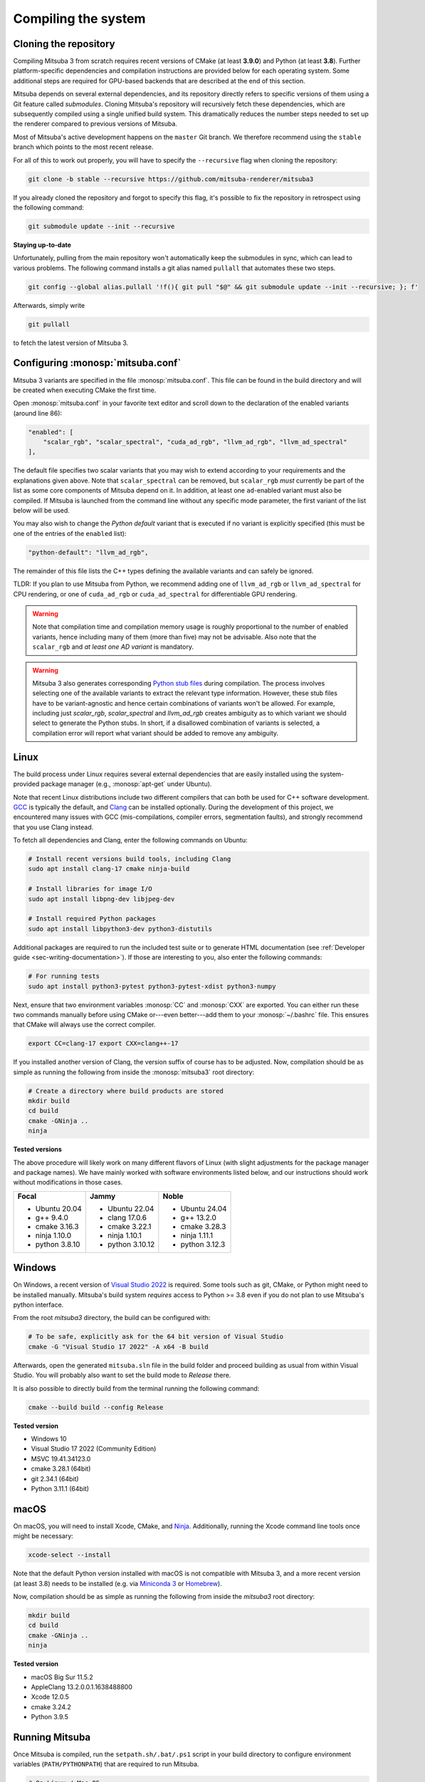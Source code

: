 .. _sec-compiling:

Compiling the system
====================

Cloning the repository
----------------------

Compiling Mitsuba 3 from scratch requires recent versions of CMake (at least
**3.9.0**) and Python (at least **3.8**). Further platform-specific dependencies
and compilation instructions are provided below for each operating system. Some
additional steps are required for GPU-based backends that are described at the
end of this section.

Mitsuba depends on several external dependencies, and its repository directly
refers to specific versions of them using a Git feature called *submodules*.
Cloning Mitsuba's repository will recursively fetch these dependencies, which
are subsequently compiled using a single unified build system. This dramatically
reduces the number steps needed to set up the renderer compared to previous
versions of Mitsuba.

Most of Mitsuba's active development happens on the ``master`` Git branch. We
therefore recommend using the ``stable`` branch which points to the most recent
release.

For all of this to work out properly, you will have to specify the
``--recursive`` flag when cloning the repository:

.. code-block:: bash

    git clone -b stable --recursive https://github.com/mitsuba-renderer/mitsuba3

If you already cloned the repository and forgot to specify this flag, it's
possible to fix the repository in retrospect using the following command:

.. code-block:: bash

    git submodule update --init --recursive

**Staying up-to-date**

Unfortunately, pulling from the main repository won't automatically keep the
submodules in sync, which can lead to various problems. The following command
installs a git alias named ``pullall`` that automates these two steps.

.. code-block:: bash

    git config --global alias.pullall '!f(){ git pull "$@" && git submodule update --init --recursive; }; f'

Afterwards, simply write

.. code-block:: bash

    git pullall

to fetch the latest version of Mitsuba 3.

Configuring :monosp:`mitsuba.conf`
----------------------------------

Mitsuba 3 variants are specified in the file :monosp:`mitsuba.conf`. This file
can be found in the build directory and will be created when executing CMake the
first time.

Open :monosp:`mitsuba.conf` in your favorite text editor and scroll down to the
declaration of the enabled variants (around line 86):

.. code-block:: text

    "enabled": [
        "scalar_rgb", "scalar_spectral", "cuda_ad_rgb", "llvm_ad_rgb", "llvm_ad_spectral"
    ],

The default file specifies two scalar variants that you may wish to extend
according to your requirements and the explanations given above. Note that
``scalar_spectral`` can be removed, but ``scalar_rgb`` *must* currently be part
of the list as some core components of Mitsuba depend on it. In addition,
at least one ``ad``-enabled variant must also be compiled. If Mitsuba is
launched from the command line without any specific mode parameter, the first
variant of the list below will be used.

You may also wish to change the *Python default* variant that is executed if no
variant is explicitly specified (this must be one of the entries of the
``enabled`` list):

.. code-block:: text

    "python-default": "llvm_ad_rgb",

The remainder of this file lists the C++ types defining the available variants
and can safely be ignored.

TLDR: If you plan to use Mitsuba from Python, we recommend adding one of
``llvm_ad_rgb`` or ``llvm_ad_spectral`` for CPU rendering, or one of
``cuda_ad_rgb`` or ``cuda_ad_spectral`` for differentiable GPU rendering.

.. warning::

    Note that compilation time and compilation memory usage is roughly
    proportional to the number of enabled variants, hence including many of them
    (more than five) may not be advisable. Also note that the ``scalar_rgb``
    and *at least one AD variant* is mandatory.

.. warning::

    Mitsuba 3 also generates corresponding
    `Python stub files <https://typing.readthedocs.io/en/latest/spec/distributing.html#stub-files>`_
    during compilation. The process involves selecting one of the available variants
    to extract the relevant type information. However, these stub files have to
    be variant-agnostic and hence certain combinations of variants won't be allowed.
    For example, including just `scalar_rgb`, `scalar_spectral` and `llvm_ad_rgb`
    creates ambiguity as to which variant we should select to generate the Python stubs.
    In short, if a disallowed combination of variants is selected, a compilation
    error will report what variant should be added to remove any ambiguity.

Linux
-----

The build process under Linux requires several external dependencies that are
easily installed using the system-provided package manager (e.g.,
:monosp:`apt-get` under Ubuntu).

Note that recent Linux distributions include two different compilers that can
both be used for C++ software development. `GCC <https://gcc.gnu.org>`_ is
typically the default, and `Clang <https://clang.llvm.org>`_ can be installed
optionally. During the development of this project, we encountered many issues
with GCC (mis-compilations, compiler errors, segmentation faults), and strongly
recommend that you use Clang instead.

To fetch all dependencies and Clang, enter the following commands on Ubuntu:

.. code-block:: bash

    # Install recent versions build tools, including Clang
    sudo apt install clang-17 cmake ninja-build

    # Install libraries for image I/O
    sudo apt install libpng-dev libjpeg-dev

    # Install required Python packages
    sudo apt install libpython3-dev python3-distutils

Additional packages are required to run the included test suite or to generate
HTML documentation (see :ref:`Developer guide <sec-writing-documentation>`). If those are
interesting to you, also enter the following commands:

.. code-block:: bash

    # For running tests
    sudo apt install python3-pytest python3-pytest-xdist python3-numpy

Next, ensure that two environment variables :monosp:`CC` and :monosp:`CXX` are
exported. You can either run these two commands manually before using CMake
or---even better---add them to your :monosp:`~/.bashrc` file. This ensures that
CMake will always use the correct compiler.

.. code-block:: bash

    export CC=clang-17 export CXX=clang++-17

If you installed another version of Clang, the version suffix of course has to
be adjusted. Now, compilation should be as simple as running the following from
inside the :monosp:`mitsuba3` root directory:

.. code-block:: bash

    # Create a directory where build products are stored
    mkdir build
    cd build
    cmake -GNinja ..
    ninja


**Tested versions**

The above procedure will likely work on many different flavors of Linux (with
slight adjustments for the package manager and package names). We have mainly
worked with software environments listed below, and our instructions should work
without modifications in those cases.

.. tabularcolumns:: |p{0.33\width}|p{0.33\width}|p{0.33\width}|

+--------------------------+--------------------------+--------------------------+
| **Focal**                | **Jammy**                | **Noble**                |
|                          |                          |                          |
| - Ubuntu 20.04           | - Ubuntu 22.04           | - Ubuntu 24.04           |
| - g++ 9.4.0              | - clang 17.0.6           | - g++ 13.2.0             |
| - cmake 3.16.3           | - cmake 3.22.1           | - cmake 3.28.3           |
| - ninja 1.10.0           | - ninja 1.10.1           | - ninja 1.11.1           |
| - python 3.8.10          | - python 3.10.12         | - python 3.12.3          |
+--------------------------+--------------------------+--------------------------+

Windows
-------

On Windows, a recent version of `Visual Studio 2022
<https://visualstudio.microsoft.com/vs/>`_ is required. Some tools such as git,
CMake, or Python might need to be installed manually. Mitsuba's build system
*requires* access to Python >= 3.8 even if you do not plan to use Mitsuba's
python interface.

From the root `mitsuba3` directory, the build can be configured with:

.. code-block:: bash

    # To be safe, explicitly ask for the 64 bit version of Visual Studio
    cmake -G "Visual Studio 17 2022" -A x64 -B build


Afterwards, open the generated ``mitsuba.sln`` file in the build folder and
proceed building as usual from within Visual Studio. You will probably also
want to set the build mode to *Release* there.

It is also possible to directly build from the terminal running the following
command:

.. code-block:: bash

    cmake --build build --config Release


**Tested version**

* Windows 10
* Visual Studio 17 2022 (Community Edition)
* MSVC 19.41.34123.0
* cmake 3.28.1 (64bit)
* git 2.34.1 (64bit)
* Python 3.11.1 (64bit)


macOS
-----

On macOS, you will need to install Xcode, CMake, and `Ninja
<https://ninja-build.org/>`_. Additionally, running the Xcode command line tools
once might be necessary:

.. code-block:: bash

    xcode-select --install

Note that the default Python version installed with macOS is not compatible with
Mitsuba 3, and a more recent version (at least 3.8) needs to be installed (e.g.
via `Miniconda 3 <https://docs.conda.io/en/latest/miniconda.html>`_ or `Homebrew
<https://brew.sh/>`_).

Now, compilation should be as simple as running the following from inside the
`mitsuba3` root directory:

.. code-block:: bash

    mkdir build
    cd build
    cmake -GNinja ..
    ninja


**Tested version**

* macOS Big Sur 11.5.2
* AppleClang 13.2.0.0.1.1638488800
* Xcode 12.0.5
* cmake 3.24.2
* Python 3.9.5


Running Mitsuba
---------------

Once Mitsuba is compiled, run the ``setpath.sh/.bat/.ps1`` script in your build
directory to configure environment variables (``PATH/PYTHONPATH``) that are
required to run Mitsuba.

.. code-block:: bash

    # On Linux / Mac OS
    source setpath.sh

    # On Windows (cmd)
    C:/.../mitsuba3/build/Release> setpath

    # On Windows (powershell)
    C:/.../mitsuba3/build/Release> .\setpath.ps1

Mitsuba can then be used to render scenes by typing

.. code-block:: bash

    mitsuba scene.xml

where ``scene.xml`` is a Mitsuba scene file. Alternatively,

.. code-block:: bash

    mitsuba -m scalar_spectral_polarized scene.xml

renders with a specific variant that was previously enabled in
:monosp:`mitsuba.conf`. Call ``mitsuba --help`` to print additional information
about the various possible command line options.


GPU variants
------------

Variants of Mitsuba that run on the GPU (e.g. :monosp:`cuda_rgb`,
:monosp:`cuda_ad_spectral`, etc.) will try to dynamically load the CUDA shared
libraries from your system. There is no need to manually install any specific
version of CUDA.

Make sure to have an up-to-date GPU driver if the framework fails to compile
the GPU variants of Mitsuba. The minimum requirement is currently v535.

By default, Mitsuba is also able to resolve the OptiX API itself, and therefore
does not rely on the ``optix.h`` header file. The ``MI_USE_OPTIX_HEADERS`` CMake
flag can be used to turn off this feature if a developer wants to experiment
with parts of the OptiX API not yet exposed to the framework.

Embree
------

By default, Mitsuba's ``scalar`` and ``llvm`` backends use Intel's Embree
library for ray tracing instead of the builtin kd-tree in Mitsuba 3. To change
this behavior, invoke CMake with the ``-DMI_ENABLE_EMBREE=0`` parameter
or use a visual CMake tool like ``cmake-gui`` or ``ccmake`` to flip the value of
this parameter. Embree tends to be faster but lacks some features such as
support for double precision ray intersection.
